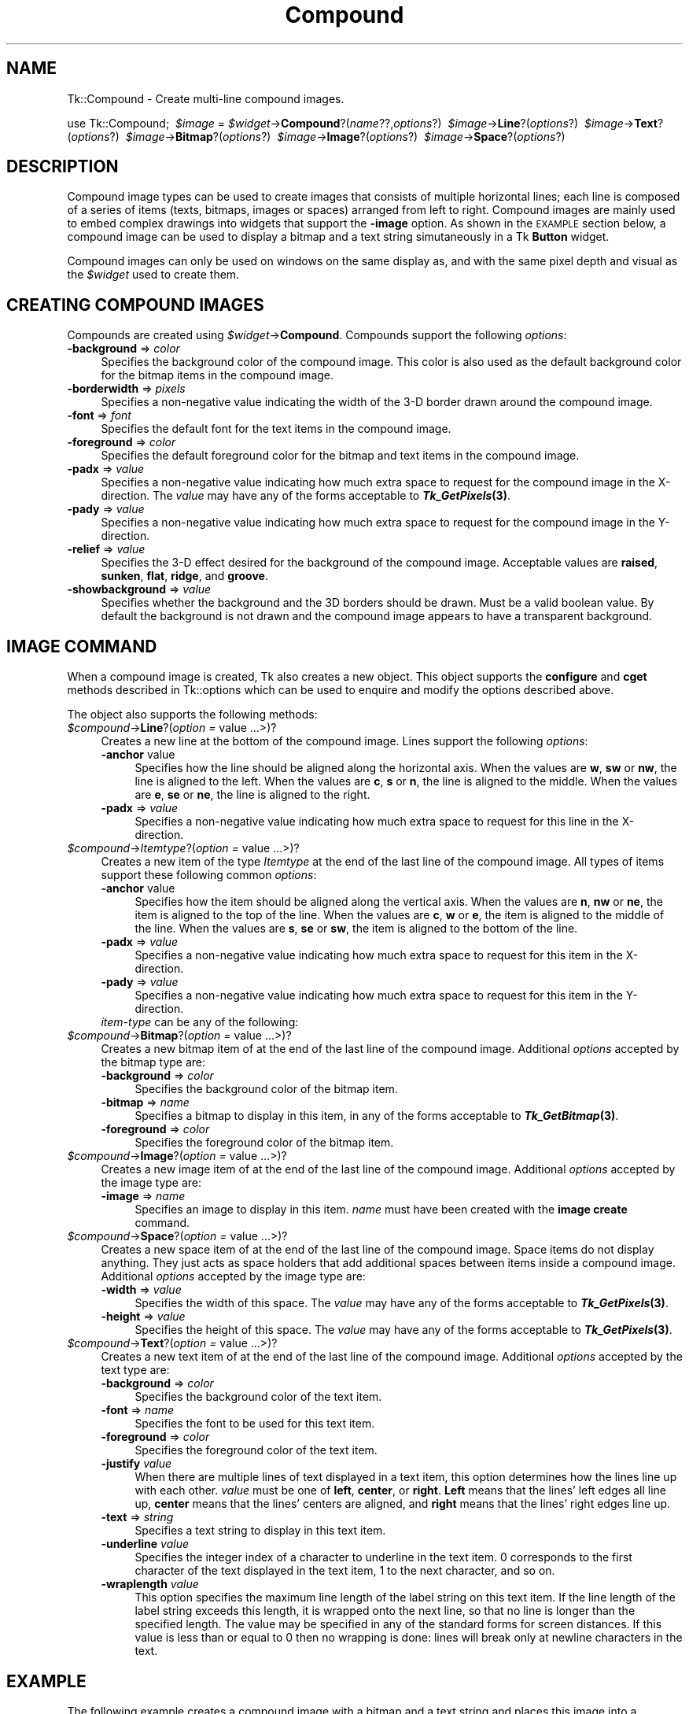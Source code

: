 .\" Automatically generated by Pod::Man v1.37, Pod::Parser v1.3
.\"
.\" Standard preamble:
.\" ========================================================================
.de Sh \" Subsection heading
.br
.if t .Sp
.ne 5
.PP
\fB\\$1\fR
.PP
..
.de Sp \" Vertical space (when we can't use .PP)
.if t .sp .5v
.if n .sp
..
.de Vb \" Begin verbatim text
.ft CW
.nf
.ne \\$1
..
.de Ve \" End verbatim text
.ft R
.fi
..
.\" Set up some character translations and predefined strings.  \*(-- will
.\" give an unbreakable dash, \*(PI will give pi, \*(L" will give a left
.\" double quote, and \*(R" will give a right double quote.  | will give a
.\" real vertical bar.  \*(C+ will give a nicer C++.  Capital omega is used to
.\" do unbreakable dashes and therefore won't be available.  \*(C` and \*(C'
.\" expand to `' in nroff, nothing in troff, for use with C<>.
.tr \(*W-|\(bv\*(Tr
.ds C+ C\v'-.1v'\h'-1p'\s-2+\h'-1p'+\s0\v'.1v'\h'-1p'
.ie n \{\
.    ds -- \(*W-
.    ds PI pi
.    if (\n(.H=4u)&(1m=24u) .ds -- \(*W\h'-12u'\(*W\h'-12u'-\" diablo 10 pitch
.    if (\n(.H=4u)&(1m=20u) .ds -- \(*W\h'-12u'\(*W\h'-8u'-\"  diablo 12 pitch
.    ds L" ""
.    ds R" ""
.    ds C` ""
.    ds C' ""
'br\}
.el\{\
.    ds -- \|\(em\|
.    ds PI \(*p
.    ds L" ``
.    ds R" ''
'br\}
.\"
.\" If the F register is turned on, we'll generate index entries on stderr for
.\" titles (.TH), headers (.SH), subsections (.Sh), items (.Ip), and index
.\" entries marked with X<> in POD.  Of course, you'll have to process the
.\" output yourself in some meaningful fashion.
.if \nF \{\
.    de IX
.    tm Index:\\$1\t\\n%\t"\\$2"
..
.    nr % 0
.    rr F
.\}
.\"
.\" For nroff, turn off justification.  Always turn off hyphenation; it makes
.\" way too many mistakes in technical documents.
.hy 0
.if n .na
.\"
.\" Accent mark definitions (@(#)ms.acc 1.5 88/02/08 SMI; from UCB 4.2).
.\" Fear.  Run.  Save yourself.  No user-serviceable parts.
.    \" fudge factors for nroff and troff
.if n \{\
.    ds #H 0
.    ds #V .8m
.    ds #F .3m
.    ds #[ \f1
.    ds #] \fP
.\}
.if t \{\
.    ds #H ((1u-(\\\\n(.fu%2u))*.13m)
.    ds #V .6m
.    ds #F 0
.    ds #[ \&
.    ds #] \&
.\}
.    \" simple accents for nroff and troff
.if n \{\
.    ds ' \&
.    ds ` \&
.    ds ^ \&
.    ds , \&
.    ds ~ ~
.    ds /
.\}
.if t \{\
.    ds ' \\k:\h'-(\\n(.wu*8/10-\*(#H)'\'\h"|\\n:u"
.    ds ` \\k:\h'-(\\n(.wu*8/10-\*(#H)'\`\h'|\\n:u'
.    ds ^ \\k:\h'-(\\n(.wu*10/11-\*(#H)'^\h'|\\n:u'
.    ds , \\k:\h'-(\\n(.wu*8/10)',\h'|\\n:u'
.    ds ~ \\k:\h'-(\\n(.wu-\*(#H-.1m)'~\h'|\\n:u'
.    ds / \\k:\h'-(\\n(.wu*8/10-\*(#H)'\z\(sl\h'|\\n:u'
.\}
.    \" troff and (daisy-wheel) nroff accents
.ds : \\k:\h'-(\\n(.wu*8/10-\*(#H+.1m+\*(#F)'\v'-\*(#V'\z.\h'.2m+\*(#F'.\h'|\\n:u'\v'\*(#V'
.ds 8 \h'\*(#H'\(*b\h'-\*(#H'
.ds o \\k:\h'-(\\n(.wu+\w'\(de'u-\*(#H)/2u'\v'-.3n'\*(#[\z\(de\v'.3n'\h'|\\n:u'\*(#]
.ds d- \h'\*(#H'\(pd\h'-\w'~'u'\v'-.25m'\f2\(hy\fP\v'.25m'\h'-\*(#H'
.ds D- D\\k:\h'-\w'D'u'\v'-.11m'\z\(hy\v'.11m'\h'|\\n:u'
.ds th \*(#[\v'.3m'\s+1I\s-1\v'-.3m'\h'-(\w'I'u*2/3)'\s-1o\s+1\*(#]
.ds Th \*(#[\s+2I\s-2\h'-\w'I'u*3/5'\v'-.3m'o\v'.3m'\*(#]
.ds ae a\h'-(\w'a'u*4/10)'e
.ds Ae A\h'-(\w'A'u*4/10)'E
.    \" corrections for vroff
.if v .ds ~ \\k:\h'-(\\n(.wu*9/10-\*(#H)'\s-2\u~\d\s+2\h'|\\n:u'
.if v .ds ^ \\k:\h'-(\\n(.wu*10/11-\*(#H)'\v'-.4m'^\v'.4m'\h'|\\n:u'
.    \" for low resolution devices (crt and lpr)
.if \n(.H>23 .if \n(.V>19 \
\{\
.    ds : e
.    ds 8 ss
.    ds o a
.    ds d- d\h'-1'\(ga
.    ds D- D\h'-1'\(hy
.    ds th \o'bp'
.    ds Th \o'LP'
.    ds ae ae
.    ds Ae AE
.\}
.rm #[ #] #H #V #F C
.\" ========================================================================
.\"
.IX Title "Compound 3"
.TH Compound 3 "2004-02-28" "perl v5.8.7" "User Contributed Perl Documentation"
.SH "NAME"
Tk::Compound \- Create multi\-line compound images.
.PP
\&\ use Tk::Compound;
\&\ \fI$image\fR = \fI$widget\fR\->\fBCompound\fR?(\fIname\fR??,\fIoptions\fR?)
\&\ \fI$image\fR\->\fBLine\fR?(\fIoptions\fR?)
\&\ \fI$image\fR\->\fBText\fR?(\fIoptions\fR?)
\&\ \fI$image\fR\->\fBBitmap\fR?(\fIoptions\fR?)
\&\ \fI$image\fR\->\fBImage\fR?(\fIoptions\fR?)
\&\ \fI$image\fR\->\fBSpace\fR?(\fIoptions\fR?)
.SH "DESCRIPTION"
.IX Header "DESCRIPTION"
Compound image types can be used to create images that consists of
multiple horizontal lines; each line is composed of a series of items
(texts, bitmaps, images or spaces) arranged from left to
right. Compound images are mainly used to embed complex drawings into
widgets that support the \fB\-image\fR option. As shown in the \s-1EXAMPLE\s0
section below, a compound image can be used to display a bitmap and a
text string simutaneously in a Tk \fBButton\fR widget.
.PP
Compound images can only be used on windows on the same display as, and
with the same pixel depth and visual as the \fI$widget\fR used to create them.
.SH "CREATING COMPOUND IMAGES"
.IX Header "CREATING COMPOUND IMAGES"
Compounds are created using \fI$widget\fR\->\fBCompound\fR.
Compounds support the following \fIoptions\fR:
.IP "\fB\-background\fR => \fIcolor\fR" 4
.IX Item "-background => color"
Specifies the background color of the compound image. This color is
also used as the default background color for the bitmap items in the
compound image.
.IP "\fB\-borderwidth\fR => \fIpixels\fR" 4
.IX Item "-borderwidth => pixels"
Specifies a non-negative value indicating the width of the 3\-D border
drawn around the compound image.
.IP "\fB\-font\fR => \fIfont\fR" 4
.IX Item "-font => font"
Specifies the default font for the text items in the compound image.
.IP "\fB\-foreground\fR => \fIcolor\fR" 4
.IX Item "-foreground => color"
Specifies the default foreground color for the bitmap and text items
in the compound image.
.IP "\fB\-padx\fR => \fIvalue\fR" 4
.IX Item "-padx => value"
Specifies a non-negative value indicating how much extra space to
request for the compound image in the X\-direction. The \fIvalue\fR may
have any of the forms acceptable to \fB\f(BITk_GetPixels\fB\|(3)\fR.
.IP "\fB\-pady\fR => \fIvalue\fR" 4
.IX Item "-pady => value"
Specifies a non-negative value indicating how much extra space to
request for the compound image in the Y\-direction.
.IP "\fB\-relief\fR => \fIvalue\fR" 4
.IX Item "-relief => value"
Specifies the 3\-D effect desired for the background of the compound
image. Acceptable values are \fBraised\fR, \fBsunken\fR, \fBflat\fR,
\&\fBridge\fR, and \fBgroove\fR.
.IP "\fB\-showbackground\fR => \fIvalue\fR" 4
.IX Item "-showbackground => value"
Specifies whether the background and the 3D borders should be drawn.
Must be a valid boolean value. By default the background is not drawn
and the compound image appears to have a transparent background.
.SH "IMAGE COMMAND"
.IX Header "IMAGE COMMAND"
When a compound image is created, Tk also creates a new object.
This object supports the \fBconfigure\fR and \fBcget\fR methods
described in Tk::options which can be used to enquire and
modify the options described above.
.PP
The object also supports the following methods:
.IP "\fI$compound\fR\->\fBLine\fR?(\fIoption =\fR value ...>)?" 4
.IX Item "$compound->Line?(option = value ...>)?"
Creates a new line at the bottom of the compound image. Lines support
the following \fIoptions\fR:
.RS 4
.IP "\fB\-anchor\fR value" 4
.IX Item "-anchor value"
Specifies how the line should be aligned along the horizontal axis.
When the values are \fBw\fR, \fBsw\fR or \fBnw\fR, the line is aligned
to the left. When the values are \fBc\fR, \fBs\fR or \fBn\fR, the line
is aligned to the middle.  When the values are \fBe\fR, \fBse\fR or
\&\fBne\fR, the line is aligned to the right.
.IP "\fB\-padx\fR => \fIvalue\fR" 4
.IX Item "-padx => value"
Specifies a non-negative value indicating how much extra space to
request for this line in the X\-direction.
.RE
.RS 4
.RE
.IP "\fI$compound\fR\->\fIItemtype\fR?(\fIoption =\fR value ...>)?" 4
.IX Item "$compound->Itemtype?(option = value ...>)?"
Creates a new item of the type \fIItemtype\fR at the end of the last
line of the compound image. All types of items support
these following common \fIoptions\fR:
.RS 4
.IP "\fB\-anchor\fR value" 4
.IX Item "-anchor value"
Specifies how the item should be aligned along the vertical axis. When
the values are \fBn\fR, \fBnw\fR or \fBne\fR, the item is aligned to
the top of the line. When the values are \fBc\fR, \fBw\fR or \fBe\fR,
the item is aligned to the middle of the line.  When the values are
\&\fBs\fR, \fBse\fR or \fBsw\fR, the item is aligned to the bottom of
the line.
.IP "\fB\-padx\fR => \fIvalue\fR" 4
.IX Item "-padx => value"
Specifies a non-negative value indicating how much extra space to
request for this item in the X\-direction.
.IP "\fB\-pady\fR => \fIvalue\fR" 4
.IX Item "-pady => value"
Specifies a non-negative value indicating how much extra space to
request for this item in the Y\-direction.
.IP "\fIitem-type\fR can be any of the following:" 4
.IX Item "item-type can be any of the following:"
.RE
.RS 4
.RE
.PD 0
.IP "\fI$compound\fR\->\fBBitmap\fR?(\fIoption =\fR value ...>)?" 4
.IX Item "$compound->Bitmap?(option = value ...>)?"
.PD
Creates a new bitmap item of at the end of the last
line of the compound image. Additional \fIoptions\fR accepted by the
bitmap type are:
.RS 4
.IP "\fB\-background\fR => \fIcolor\fR" 4
.IX Item "-background => color"
Specifies the background color of the bitmap item.
.IP "\fB\-bitmap\fR => \fIname\fR" 4
.IX Item "-bitmap => name"
Specifies a bitmap to display in this item, in any of the forms
acceptable to \fB\f(BITk_GetBitmap\fB\|(3)\fR.
.IP "\fB\-foreground\fR => \fIcolor\fR" 4
.IX Item "-foreground => color"
Specifies the foreground color of the bitmap item.
.RE
.RS 4
.RE
.IP "\fI$compound\fR\->\fBImage\fR?(\fIoption =\fR value ...>)?" 4
.IX Item "$compound->Image?(option = value ...>)?"
Creates a new image item of at the end of the last
line of the compound image. Additional \fIoptions\fR accepted by the
image type are:
.RS 4
.IP "\fB\-image\fR => \fIname\fR" 4
.IX Item "-image => name"
Specifies an image to display in this item. \fIname\fR
must have been created with the \fBimage create\fR command.
.RE
.RS 4
.RE
.IP "\fI$compound\fR\->\fBSpace\fR?(\fIoption =\fR value ...>)?" 4
.IX Item "$compound->Space?(option = value ...>)?"
Creates a new space item of at the end of the last line of the
compound image. Space items do not display anything. They just acts as
space holders that add additional spaces between items inside a
compound image. Additional \fIoptions\fR accepted by the image type
are:
.RS 4
.IP "\fB\-width\fR => \fIvalue\fR" 4
.IX Item "-width => value"
Specifies the width of this space. The \fIvalue\fR may have any of the
forms acceptable to \fB\f(BITk_GetPixels\fB\|(3)\fR.
.IP "\fB\-height\fR => \fIvalue\fR" 4
.IX Item "-height => value"
Specifies the height of this space. The \fIvalue\fR may have any of
the forms acceptable to \fB\f(BITk_GetPixels\fB\|(3)\fR.
.RE
.RS 4
.RE
.IP "\fI$compound\fR\->\fBText\fR?(\fIoption =\fR value ...>)?" 4
.IX Item "$compound->Text?(option = value ...>)?"
Creates a new text item of at the end of the last line of the compound
image. Additional \fIoptions\fR accepted by the text type are:
.RS 4
.IP "\fB\-background\fR => \fIcolor\fR" 4
.IX Item "-background => color"
Specifies the background color of the text item.
.IP "\fB\-font\fR => \fIname\fR" 4
.IX Item "-font => name"
Specifies the font to be used for this text item.
.IP "\fB\-foreground\fR => \fIcolor\fR" 4
.IX Item "-foreground => color"
Specifies the foreground color of the text item.
.IP "\fB\-justify\fR \fIvalue\fR" 4
.IX Item "-justify value"
When there are multiple lines of text displayed in a text item, this
option determines how the lines line up with each other. \fIvalue\fR
must be one of \fBleft\fR, \fBcenter\fR, or \fBright\fR.  \fBLeft\fR
means that the lines' left edges all line up, \fBcenter\fR means that
the lines' centers are aligned, and \fBright\fR means that the lines'
right edges line up.
.IP "\fB\-text\fR => \fIstring\fR" 4
.IX Item "-text => string"
Specifies a text string to display in this text item.
.IP "\fB\-underline\fR \fIvalue\fR" 4
.IX Item "-underline value"
Specifies the integer index of a character to underline in the text
item. 0 corresponds to the first character of the text displayed in
the text item, 1 to the next character, and so on.
.IP "\fB\-wraplength\fR \fIvalue\fR" 4
.IX Item "-wraplength value"
This option specifies the maximum line length of the label string on
this text item. If the line length of the label string exceeds this
length, it is wrapped onto the next line, so that no line is longer
than the specified length. The value may be specified in any of the
standard forms for screen distances. If this value is less than or
equal to 0 then no wrapping is done: lines will break only at newline
characters in the text.
.RE
.RS 4
.RE
.SH "EXAMPLE"
.IX Header "EXAMPLE"
The following example creates a compound image with a bitmap and a
text string and places this image into a \fBButton(n)\fR
widget. Notice that the image must be created using the widget
that it resides in.
.PP
.Vb 8
\&  my $b = $parent->Button;
\&  my $c = $b->Compound;
\&  $b->configure(-image => $c);
\&  $c->Line;
\&  $c->Bitmap(-bitmap => 'warning');
\&  $c->Space(-width => 8);
\&  $c->Text(-text => "Warning", -underline => 0);
\&  $b->pack;
.Ve
.SH "KEYWORDS"
.IX Header "KEYWORDS"
image(n), Tix(n)
